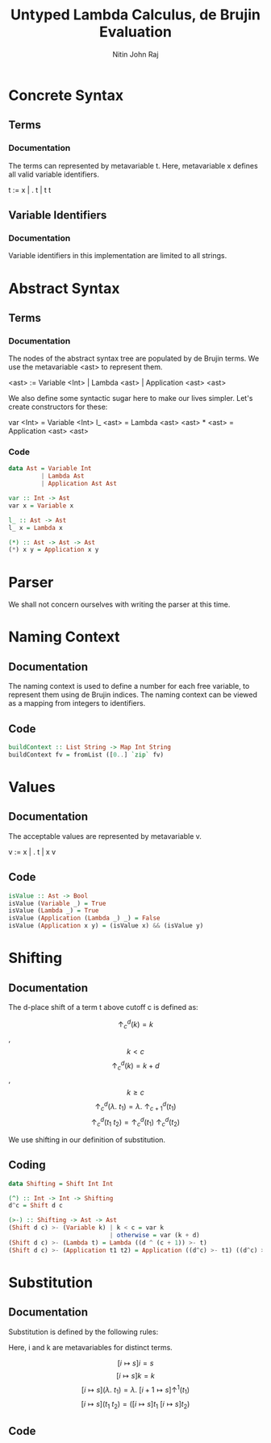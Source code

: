 #+TITLE: Untyped Lambda Calculus, de Brujin Evaluation
#+AUTHOR: Nitin John Raj

* Concrete Syntax
** Terms
*** Documentation
    The terms can represented by metavariable t. Here, metavariable x defines all valid variable identifiers.

    t := x | \x. t | t t

** Variable Identifiers
*** Documentation
    Variable identifiers in this implementation are limited to all strings.


* Abstract Syntax
** Terms
*** Documentation
    The nodes of the abstract syntax tree are populated by de Brujin terms. We use the metavariable <ast> to represent them.

    <ast> := Variable <Int> | Lambda <ast> | Application <ast> <ast>

    We also define some syntactic sugar here to make our lives simpler. Let's create constructors for these:

    var <Int> = Variable <Int>
    l_ <ast> = Lambda <ast>
    <ast> * <ast> = Application <ast> <ast>

*** Code
#+NAME: ast
#+BEGIN_SRC haskell
  data Ast = Variable Int
           | Lambda Ast
           | Application Ast Ast

  var :: Int -> Ast
  var x = Variable x

  l_ :: Ast -> Ast
  l_ x = Lambda x

  (*) :: Ast -> Ast -> Ast
  (*) x y = Application x y
#+END_SRC


* Parser
  We shall not concern ourselves with writing the parser at this time.


* Naming Context
** Documentation
   The naming context is used to define a number for each free variable, to represent them using de Brujin indices. The naming context can be viewed as a mapping from integers to identifiers.

** Code
#+NAME: naming-context
#+BEGIN_SRC haskell
  buildContext :: List String -> Map Int String
  buildContext fv = fromList ([0..] `zip` fv)
#+END_SRC


* Values
** Documentation
   The acceptable values are represented by metavariable v.

   v := x | \x. t | x v

** Code
#+NAME: values
#+BEGIN_SRC haskell
  isValue :: Ast -> Bool
  isValue (Variable _) = True
  isValue (Lambda _) = True
  isValue (Application (Lambda _) _) = False
  isValue (Application x y) = (isValue x) && (isValue y)
#+END_SRC


* Shifting
** Documentation
   The d-place shift of a term t above cutoff c is defined as:

   \[\uparrow^d_c(k) = k\], \[k < c\]
   \[\uparrow^d_c(k) = k + d\], \[k \ge c\]
   \[\uparrow^d_c(\lambda.\ t_1) = \lambda.\ \uparrow^d_{c + 1}(t_1)\]
   \[\uparrow^d_c(t_1\ t_2) = \uparrow^d_c(t_1)\ \uparrow^d_c(t_2)\]
   
   We use shifting in our definition of substitution.

** Coding
#+NAME: shifting
#+BEGIN_SRC haskell
  data Shifting = Shift Int Int

  (^) :: Int -> Int -> Shifting
  d^c = Shift d c

  (>-) :: Shifting -> Ast -> Ast
  (Shift d c) >- (Variable k) | k < c = var k
                              | otherwise = var (k + d)
  (Shift d c) >- (Lambda t) = Lambda ((d ^ (c + 1)) >- t)
  (Shift d c) >- (Application t1 t2) = Application ((d^c) >- t1) ((d^c) >- t2)
#+END_SRC


* Substitution
** Documentation
   Substitution is defined by the following rules:

   Here, i and k are metavariables for distinct terms.

   \[[i \mapsto s]i = s\]
   \[[i \mapsto s]k = k\]
   \[[i \mapsto s](\lambda.\ t_1) = \lambda.\ [i + 1 \mapsto s]\uparrow^1(t_1)\]
   \[[i \mapsto s](t_1\ t_2) = ([i \mapsto s]t_1\ [i \mapsto s]t_2)\]

** Code
#+NAME: substitution
#+BEGIN_SRC haskell

#+END_SRC
